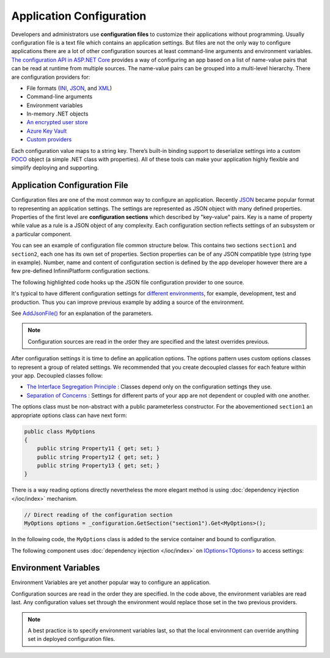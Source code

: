 Application Configuration
=========================

Developers and administrators use **configuration files** to customize their applications without programming. Usually configuration file is a text
file which contains an application settings. But files are not the only way to configure applications there are a lot of other configuration sources
at least command-line arguments and environment variables. `The configuration API in ASP.NET Core`_ provides a way of configuring an app based on
a list of name-value pairs that can be read at runtime from multiple sources. The name-value pairs can be grouped into a multi-level hierarchy.
There are configuration providers for:

* File formats (INI_, JSON_, and XML_)
* Command-line arguments
* Environment variables
* In-memory .NET objects
* `An encrypted user store`_
* `Azure Key Vault`_
* `Custom providers`_

Each configuration value maps to a string key. There’s built-in binding support to deserialize settings into a custom POCO_ object (a simple .NET
class with properties). All of these tools can make your application highly flexible and simplify deploying and supporting.


Application Configuration File
------------------------------

Configuration files are one of the most common way to configure an application. Recently JSON_ became popular format to representing an application
settings. The settings are represented as JSON object with many defined properties. Properties of the first level are **configuration sections**
which described by "key-value" pairs. Key is a name of property while value as a rule is a JSON object of any complexity. Each configuration
section reflects settings of an subsystem or a particular component.

You can see an example of configuration file common structure below. This contains two sections ``section1`` and ``section2``, each one has its own
set of properties. Section properties can be of any JSON compatible type (string type in example). Number, name and content of configuration section
is defined by the app developer however there are a few pre-defined InfinniPlatform configuration sections.

.. code-block:: js
   :caption: AppConfig.json

    {
      "section1": {
        "Property11": "Value11",
        "Property12": "Value12",
        "Property13": "Value13"
      },
      "section2": {
        "Property21": "Value21",
        "Property22": "Value22",
        "Property23": "Value23",
      }
    }

The following highlighted code hooks up the JSON file configuration provider to one source.

.. code-block:: csharp
   :emphasize-lines: 13

    using Microsoft.AspNetCore.Hosting;
    using Microsoft.Extensions.Configuration;
    using Microsoft.Extensions.DependencyInjection;

    public class Startup
    {
        private readonly IConfigurationRoot _configuration;

        public Startup(IHostingEnvironment env)
        {
            var builder = new ConfigurationBuilder()
                    .SetBasePath(env.ContentRootPath)
                    .AddJsonFile("AppConfig.json", optional: true, reloadOnChange: true);

            _configuration = builder.Build();
        }

        // ...
    }

It's typical to have different configuration settings for `different environments`_, for example, development, test and production. Thus you can
improve previous example by adding a source of the environment.

.. code-block:: csharp
   :emphasize-lines: 14

    using Microsoft.AspNetCore.Hosting;
    using Microsoft.Extensions.Configuration;
    using Microsoft.Extensions.DependencyInjection;

    public class Startup
    {
        private readonly IConfigurationRoot _configuration;

        public Startup(IHostingEnvironment env)
        {
            var builder = new ConfigurationBuilder()
                    .SetBasePath(env.ContentRootPath)
                    .AddJsonFile("AppConfig.json", optional: true, reloadOnChange: true)
                    .AddJsonFile($"AppConfig.{env.EnvironmentName}.json", optional: true);

            _configuration = builder.Build();
        }

        // ...
    }

See `AddJsonFile()`_ for an explanation of the parameters.

.. note:: Configuration sources are read in the order they are specified and the latest overrides previous.

After configuration settings it is time to define an application options. The options pattern uses custom options classes to represent a group of
related settings. We recommended that you create decoupled classes for each feature within your app. Decoupled classes follow:

* `The Interface Segregation Principle`_ : Classes depend only on the configuration settings they use.
* `Separation of Concerns`_ : Settings for different parts of your app are not dependent or coupled with one another.

The options class must be non-abstract with a public parameterless constructor. For the abovementioned ``section1`` an appropriate options class can
have next form:

.. code-block:: csharp

    public class MyOptions
    {
        public string Property11 { get; set; }
        public string Property12 { get; set; }
        public string Property13 { get; set; }
    }

There is a way reading options directly nevertheless the more elegant method is using :doc:`dependency injection </ioc/index>` mechanism.

.. code-block:: csharp

    // Direct reading of the configuration section
    MyOptions options = _configuration.GetSection("section1").Get<MyOptions>();

In the following code, the ``MyOptions`` class is added to the service container and bound to configuration.

.. code-block:: csharp
   :emphasize-lines: 21,22

    using Microsoft.AspNetCore.Hosting;
    using Microsoft.Extensions.Configuration;
    using Microsoft.Extensions.DependencyInjection;

    public class Startup
    {
        private readonly IConfigurationRoot _configuration;

        public Startup(IHostingEnvironment env)
        {
            var builder = new ConfigurationBuilder()
                    .SetBasePath(env.ContentRootPath)
                    .AddJsonFile("AppConfig.json", optional: true, reloadOnChange: true)
                    .AddJsonFile($"AppConfig.{env.EnvironmentName}.json", optional: true);

            _configuration = builder.Build();
        }

        public IServiceProvider ConfigureServices(IServiceCollection services)
        {
            // Register the configuration section which MyOptions binds against
            services.Configure<MyOptions>(_configuration.GetSection("section1"));

            // ...
        }

        // ...
    }

The following component uses :doc:`dependency injection </ioc/index>` on `IOptions<TOptions>`_ to access settings:

.. code-block:: csharp
   :emphasize-lines: 5

    public class MyComponent
    {
        private readonly MyOptions _options;

        public MyComponent(IOptions<MyOptions> optionsAccessor)
        {
            _options = optionsAccessor.Value;
        }

        // ...
    }


.. index:: Environment Variables

Environment Variables
---------------------

Environment Variables are yet another popular way to configure an application.

.. code-block:: csharp
   :emphasize-lines: 15

    using Microsoft.AspNetCore.Hosting;
    using Microsoft.Extensions.Configuration;
    using Microsoft.Extensions.DependencyInjection;

    public class Startup
    {
        private readonly IConfigurationRoot _configuration;

        public Startup(IHostingEnvironment env)
        {
            var builder = new ConfigurationBuilder()
                    .SetBasePath(env.ContentRootPath)
                    .AddJsonFile("AppConfig.json", optional: true, reloadOnChange: true)
                    .AddJsonFile($"AppConfig.{env.EnvironmentName}.json", optional: true)
                    .AddEnvironmentVariables();

            _configuration = builder.Build();
        }

        // ...
    }

Configuration sources are read in the order they are specified. In the code above, the environment variables are read last. Any configuration values
set through the environment would replace those set in the two previous providers.

.. note:: A best practice is to specify environment variables last, so that the local environment can override anything set in deployed configuration files.


.. _`The configuration API in ASP.NET Core`: https://docs.microsoft.com/en-us/aspnet/core/fundamentals/configuration
.. _`INI`: https://en.wikipedia.org/wiki/INI_file
.. _`JSON`: http://json.org/
.. _`XML`: http://www.w3.org/XML/
.. _`An encrypted user store`: https://docs.microsoft.com/en-us/aspnet/core/security/app-secrets
.. _`Azure Key Vault`: https://docs.microsoft.com/en-us/aspnet/core/security/key-vault-configuration
.. _`Custom providers`: https://docs.microsoft.com/en-us/aspnet/core/fundamentals/configuration#custom-config-providers
.. _`POCO`: https://en.wikipedia.org/wiki/Plain_Old_CLR_Object
.. _`different environments`: https://docs.microsoft.com/en-us/aspnet/core/fundamentals/environments
.. _`AddJsonFile()`: https://docs.microsoft.com/ru-ru/aspnet/core/api/microsoft.extensions.configuration.jsonconfigurationextensions
.. _`The Interface Segregation Principle`: https://en.wikipedia.org/wiki/Interface_segregation_principle
.. _`Separation of Concerns`: https://en.wikipedia.org/wiki/Separation_of_concerns
.. _`IOptions<TOptions>`: https://docs.microsoft.com/en-us/aspnet/core/api/microsoft.extensions.options.ioptions-1
